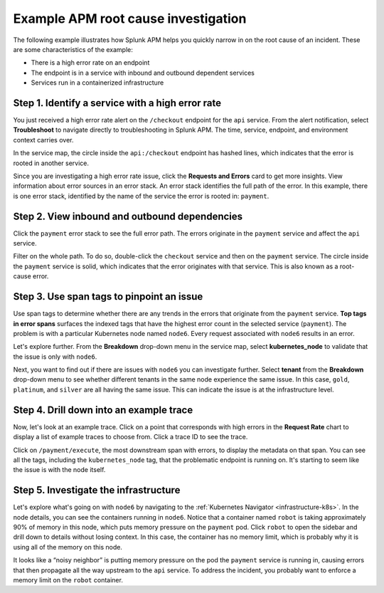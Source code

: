 .. _apm-find-root-cause:

************************************
Example APM root cause investigation
************************************

.. meta::
   :description: Follow along with an example to see how Splunk Observability Cloud helps you find the root cause of an issue with APM.

The following example illustrates how Splunk APM helps you quickly narrow in on the root cause of an incident. These are some characteristics of the example:

- There is a high error rate on an endpoint
- The endpoint is in a service with inbound and outbound dependent services
- Services run in a containerized infrastructure
 
Step 1. Identify a service with a high error rate
=================================================

You just received a high error rate alert on the ``/checkout`` endpoint for the ``api`` service. From the alert notification, select :strong:`Troubleshoot` to navigate directly to troubleshooting in Splunk APM. The time, service, endpoint, and environment context carries over.

In the service map, the circle inside the ``api:/checkout`` endpoint has hashed lines, which indicates that the error is rooted in another service.

Since you are investigating a high error rate issue, click the :strong:`Requests and Errors` card to get more insights. View information about error sources in an error stack. An error stack identifies the full path of the error. In this example, there is one error stack, identified by the name of the service the error is rooted in: ``payment``. 

Step 2. View inbound and outbound dependencies
==============================================
	
Click the ``payment`` error stack to see the full error path. The errors originate in the ``payment`` service and affect the ``api`` service.

Filter on the whole path. To do so, double-click the ``checkout`` service and then on the ``payment`` service. The circle inside the ``payment`` service is solid, which indicates that the error originates with that service. This is also known as a root-cause error. 

Step 3. Use span tags to pinpoint an issue
===========================================

Use span tags to determine whether there are any trends in the errors that originate from the ``payment`` service. :strong:`Top tags in error spans` surfaces the indexed tags that have the highest error count in the selected service (``payment``). The problem is with a particular Kubernetes node named ``node6``. Every request associated with ``node6`` results in an error. 
   
Let's explore further. From the :strong:`Breakdown` drop-down menu in the service map, select :strong:`kubernetes_node` to validate that the issue is only with ``node6``.

Next, you want to find out if there are issues with ``node6`` you can investigate further. Select :strong:`tenant` from the :strong:`Breakdown` drop-down menu to see whether different tenants in the same node experience the same issue. In this case, ``gold``, ``platinum``, and ``silver`` are all having the same issue. This can indicate the issue is at the infrastructure level. 

Step 4. Drill down into an example trace
========================================

Now, let's look at an example trace. Click on a point that corresponds with high errors in the :strong:`Request Rate` chart to display a list of example traces to choose from. Click a trace ID to see the trace. 

Click on ``/payment/execute``, the most downstream span with errors, to display the metadata on that span. You can see all the tags, including the ``kubernetes_node`` tag, that the problematic endpoint is running on. It's starting to seem like the issue is with the node itself.

Step 5. Investigate the infrastructure
======================================

Let's explore what's going on with ``node6`` by navigating to the :ref:`Kubernetes Navigator <infrastructure-k8s>`. In the node details, you can see the containers running in ``node6``. Notice that a container named ``robot`` is taking approximately 90% of memory in this node, which puts memory pressure on the ``payment`` pod. Click ``robot`` to open the sidebar and drill down to details without losing context. In this case, the container has no memory limit, which is probably why it is using all of the memory on this node.
   
It looks like a “noisy neighbor” is putting memory pressure on the pod the ``payment`` service is running in, causing errors that then propagate all the way upstream to the ``api`` service. To address the incident, you probably want to enforce a memory limit on the ``robot`` container.